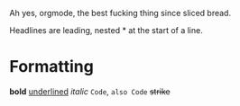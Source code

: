 Ah yes, orgmode, the best fucking thing since sliced bread.

Headlines are leading, nested * at the start of a line.

* Formatting
*bold*
_underlined_
/italic/
~Code~, =also Code=
+strike+
